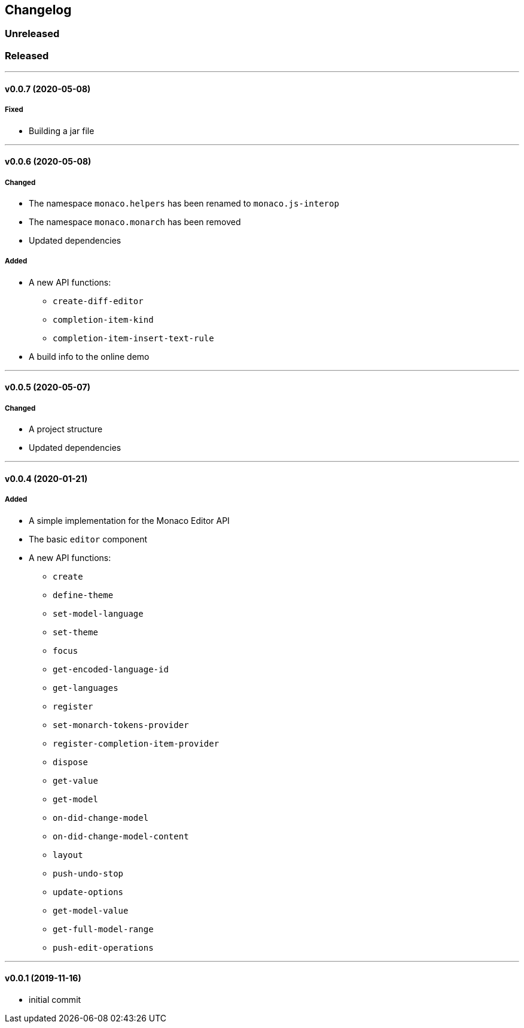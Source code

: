 == Changelog

=== Unreleased

=== Released

'''

==== v0.0.7 (2020-05-08)

===== Fixed

* Building a jar file

'''

==== v0.0.6 (2020-05-08)

===== Changed

* The namespace `monaco.helpers` has been renamed to `monaco.js-interop`
* The namespace `monaco.monarch` has been removed
* Updated dependencies

===== Added

* A new API functions:
- `create-diff-editor`
- `completion-item-kind`
- `completion-item-insert-text-rule`
* A build info to the online demo

'''

==== v0.0.5 (2020-05-07)

===== Changed

* A project structure
* Updated dependencies

'''

==== v0.0.4 (2020-01-21)

===== Added

* A simple implementation for the Monaco Editor API
* The basic `editor` component
* A new API functions:
- `create`
- `define-theme`
- `set-model-language`
- `set-theme`
- `focus`
- `get-encoded-language-id`
- `get-languages`
- `register`
- `set-monarch-tokens-provider`
- `register-completion-item-provider`
- `dispose`
- `get-value`
- `get-model`
- `on-did-change-model`
- `on-did-change-model-content`
- `layout`
- `push-undo-stop`
- `update-options`
- `get-model-value`
- `get-full-model-range`
- `push-edit-operations`

'''

==== v0.0.1 (2019-11-16)

* initial commit
